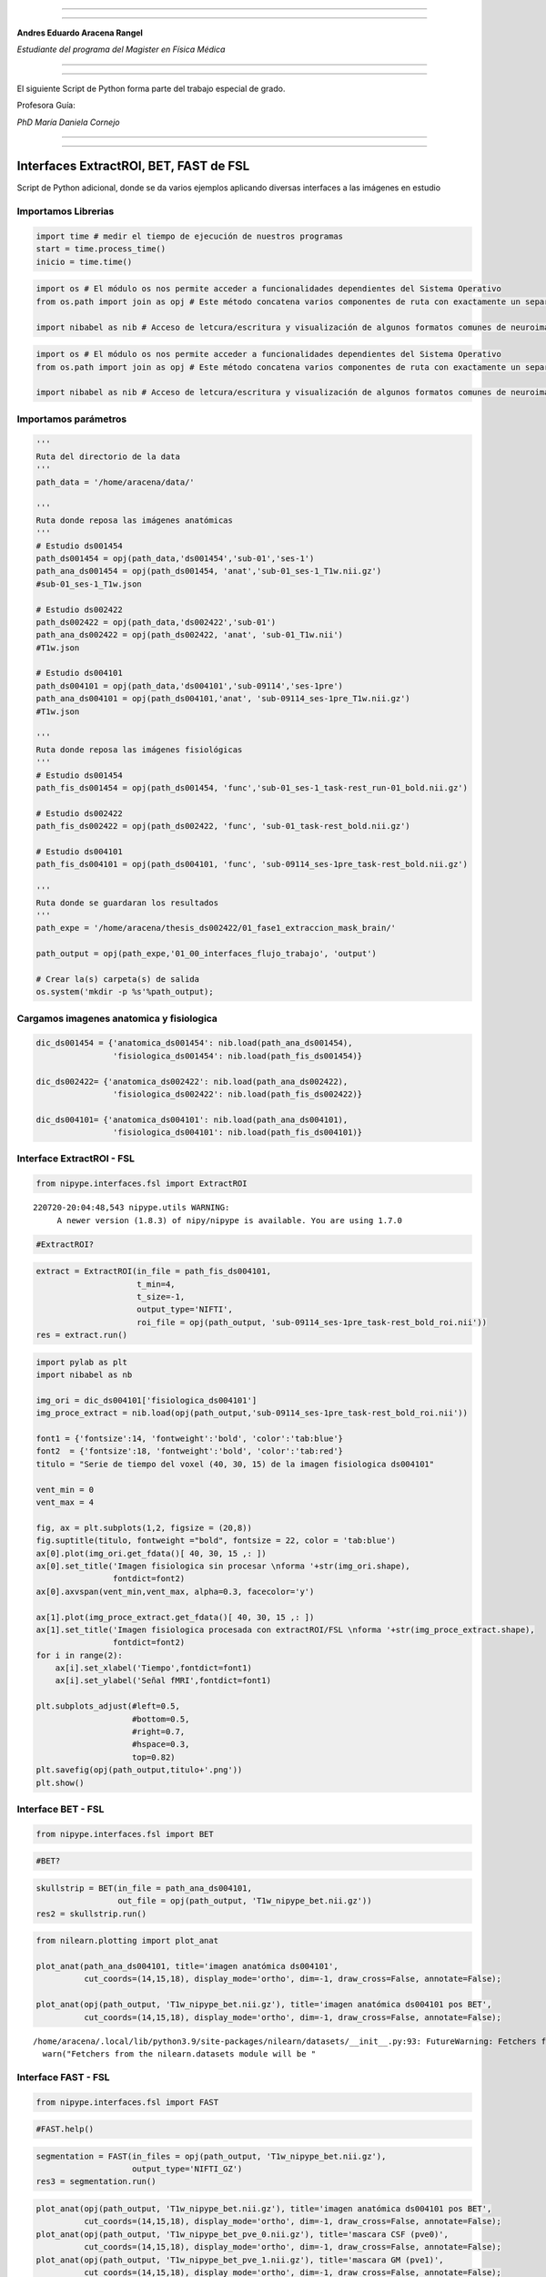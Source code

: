 |image0|

--------------

--------------

**Andres Eduardo Aracena Rangel**

*Estudiante del programa del Magister en Física Médica*

--------------

--------------

El siguiente Script de Python forma parte del trabajo especial de grado.

Profesora Guía:

*PhD María Daniela Cornejo*

--------------

--------------

Interfaces ExtractROI, BET, FAST de FSL
=======================================

Script de Python adicional, donde se da varios ejemplos aplicando
diversas interfaces a las imágenes en estudio

Importamos Librerias
--------------------

.. code:: python

   import time # medir el tiempo de ejecución de nuestros programas
   start = time.process_time()
   inicio = time.time()

.. code:: python

   import os # El módulo os nos permite acceder a funcionalidades dependientes del Sistema Operativo
   from os.path import join as opj # Este método concatena varios componentes de ruta con exactamente un separador de directorio(‘/’)

   import nibabel as nib # Acceso de letcura/escritura y visualización de algunos formatos comunes de neuroimagen

.. code:: python

   import os # El módulo os nos permite acceder a funcionalidades dependientes del Sistema Operativo
   from os.path import join as opj # Este método concatena varios componentes de ruta con exactamente un separador de directorio(‘/’)

   import nibabel as nib # Acceso de letcura/escritura y visualización de algunos formatos comunes de neuroimagen

Importamos parámetros
---------------------

.. code:: python

   '''
   Ruta del directorio de la data
   '''
   path_data = '/home/aracena/data/'

   '''
   Ruta donde reposa las imágenes anatómicas
   '''
   # Estudio ds001454
   path_ds001454 = opj(path_data,'ds001454','sub-01','ses-1')
   path_ana_ds001454 = opj(path_ds001454, 'anat','sub-01_ses-1_T1w.nii.gz')
   #sub-01_ses-1_T1w.json

   # Estudio ds002422
   path_ds002422 = opj(path_data,'ds002422','sub-01')
   path_ana_ds002422 = opj(path_ds002422, 'anat', 'sub-01_T1w.nii')
   #T1w.json

   # Estudio ds004101
   path_ds004101 = opj(path_data,'ds004101','sub-09114','ses-1pre')
   path_ana_ds004101 = opj(path_ds004101,'anat', 'sub-09114_ses-1pre_T1w.nii.gz')
   #T1w.json

   '''
   Ruta donde reposa las imágenes fisiológicas
   '''
   # Estudio ds001454
   path_fis_ds001454 = opj(path_ds001454, 'func','sub-01_ses-1_task-rest_run-01_bold.nii.gz')

   # Estudio ds002422
   path_fis_ds002422 = opj(path_ds002422, 'func', 'sub-01_task-rest_bold.nii.gz')

   # Estudio ds004101
   path_fis_ds004101 = opj(path_ds004101, 'func', 'sub-09114_ses-1pre_task-rest_bold.nii.gz')

   '''
   Ruta donde se guardaran los resultados
   '''
   path_expe = '/home/aracena/thesis_ds002422/01_fase1_extraccion_mask_brain/'

   path_output = opj(path_expe,'01_00_interfaces_flujo_trabajo', 'output')

   # Crear la(s) carpeta(s) de salida
   os.system('mkdir -p %s'%path_output);

Cargamos imagenes anatomica y fisiologica
-----------------------------------------

.. code:: python

   dic_ds001454 = {'anatomica_ds001454': nib.load(path_ana_ds001454), 
                   'fisiologica_ds001454': nib.load(path_fis_ds001454)}

   dic_ds002422= {'anatomica_ds002422': nib.load(path_ana_ds002422), 
                   'fisiologica_ds002422': nib.load(path_fis_ds002422)}

   dic_ds004101= {'anatomica_ds004101': nib.load(path_ana_ds004101), 
                   'fisiologica_ds004101': nib.load(path_fis_ds004101)}

Interface ExtractROI - FSL
--------------------------

.. code:: python

   from nipype.interfaces.fsl import ExtractROI

::

   220720-20:04:48,543 nipype.utils WARNING:
        A newer version (1.8.3) of nipy/nipype is available. You are using 1.7.0

.. code:: python

   #ExtractROI?

.. code:: python

   extract = ExtractROI(in_file = path_fis_ds004101,
                        t_min=4,
                        t_size=-1, 
                        output_type='NIFTI',
                        roi_file = opj(path_output, 'sub-09114_ses-1pre_task-rest_bold_roi.nii'))
   res = extract.run()

.. code:: python

   import pylab as plt 
   import nibabel as nb 

   img_ori = dic_ds004101['fisiologica_ds004101']
   img_proce_extract = nib.load(opj(path_output,'sub-09114_ses-1pre_task-rest_bold_roi.nii'))

   font1 = {'fontsize':14, 'fontweight':'bold', 'color':'tab:blue'}
   font2  = {'fontsize':18, 'fontweight':'bold', 'color':'tab:red'}
   titulo = "Serie de tiempo del voxel (40, 30, 15) de la imagen fisiologica ds004101"

   vent_min = 0
   vent_max = 4

   fig, ax = plt.subplots(1,2, figsize = (20,8))
   fig.suptitle(titulo, fontweight ="bold", fontsize = 22, color = 'tab:blue')
   ax[0].plot(img_ori.get_fdata()[ 40, 30, 15 ,: ])
   ax[0].set_title('Imagen fisiologica sin procesar \nforma '+str(img_ori.shape), 
                   fontdict=font2)
   ax[0].axvspan(vent_min,vent_max, alpha=0.3, facecolor='y')

   ax[1].plot(img_proce_extract.get_fdata()[ 40, 30, 15 ,: ])
   ax[1].set_title('Imagen fisiologica procesada con extractROI/FSL \nforma '+str(img_proce_extract.shape), 
                   fontdict=font2)
   for i in range(2):
       ax[i].set_xlabel('Tiempo',fontdict=font1)
       ax[i].set_ylabel('Señal fMRI',fontdict=font1)
       
   plt.subplots_adjust(#left=0.5,
                       #bottom=0.5, 
                       #right=0.7,        
                       #hspace=0.3,
                       top=0.82)
   plt.savefig(opj(path_output,titulo+'.png'))
   plt.show()

|image1|

Interface BET - FSL
-------------------

.. code:: python

   from nipype.interfaces.fsl import BET

.. code:: python

   #BET?

.. code:: python

   skullstrip = BET(in_file = path_ana_ds004101,
                    out_file = opj(path_output, 'T1w_nipype_bet.nii.gz'))
   res2 = skullstrip.run()                 

.. code:: python

   from nilearn.plotting import plot_anat

   plot_anat(path_ana_ds004101, title='imagen anatómica ds004101', 
             cut_coords=(14,15,18), display_mode='ortho', dim=-1, draw_cross=False, annotate=False);

   plot_anat(opj(path_output, 'T1w_nipype_bet.nii.gz'), title='imagen anatómica ds004101 pos BET', 
             cut_coords=(14,15,18), display_mode='ortho', dim=-1, draw_cross=False, annotate=False);

::

   /home/aracena/.local/lib/python3.9/site-packages/nilearn/datasets/__init__.py:93: FutureWarning: Fetchers from the nilearn.datasets module will be updated in version 0.9 to return python strings instead of bytes and Pandas dataframes instead of Numpy arrays.
     warn("Fetchers from the nilearn.datasets module will be "

|image2|

|image3|

Interface FAST - FSL
--------------------

.. code:: python

   from nipype.interfaces.fsl import FAST

.. code:: python

   #FAST.help()

.. code:: python

   segmentation = FAST(in_files = opj(path_output, 'T1w_nipype_bet.nii.gz'),
                       output_type='NIFTI_GZ')
   res3 = segmentation.run()

.. code:: python

   plot_anat(opj(path_output, 'T1w_nipype_bet.nii.gz'), title='imagen anatómica ds004101 pos BET', 
             cut_coords=(14,15,18), display_mode='ortho', dim=-1, draw_cross=False, annotate=False);
   plot_anat(opj(path_output, 'T1w_nipype_bet_pve_0.nii.gz'), title='mascara CSF (pve0)', 
             cut_coords=(14,15,18), display_mode='ortho', dim=-1, draw_cross=False, annotate=False);
   plot_anat(opj(path_output, 'T1w_nipype_bet_pve_1.nii.gz'), title='mascara GM (pve1)', 
             cut_coords=(14,15,18), display_mode='ortho', dim=-1, draw_cross=False, annotate=False);
   plot_anat(opj(path_output, 'T1w_nipype_bet_pve_2.nii.gz'), title='mascara WM (pve2)', 
             cut_coords=(14,15,18), display_mode='ortho', dim=-1, draw_cross=False, annotate=False);

|image4|

|image5|

|image6|

|image7|

Localización del script de python
---------------------------------

`01_Implementacion_preprocesamiento_adicional_iterables <https://github.com/aracenafisica/01_Implementacion_preprocesamiento_adicional_iterables.git>`__

Fin
---

.. |image0| image:: imagenes/UC_FMRI.jpg
.. |image1| image:: imagenes/output_16_0.png
.. |image2| image:: imagenes/output_21_1.png
.. |image3| image:: imagenes/output_21_2.png
.. |image4| image:: imagenes/output_26_0.png
.. |image5| image:: imagenes/output_26_1.png
.. |image6| image:: imagenes/output_26_2.png
.. |image7| image:: imagenes/output_26_3.png
